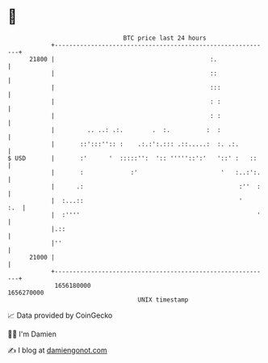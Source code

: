* 👋

#+begin_example
                                   BTC price last 24 hours                    
               +------------------------------------------------------------+ 
         21800 |                                           :.               | 
               |                                           ::               | 
               |                                           :::              | 
               |                                           : :              | 
               |                                           : :              | 
               |         .. ..: .:.        .  :.          :  :              | 
               |       ::':::'':: :    .:.:':.::: .::.....:  :. .:.         | 
   $ USD       |       :'      '  :::::'':  ':: '''''::':'   '::' :   ::    | 
               |       :             :'                       '   :..:':.   | 
               |      .:                                           :''  :   | 
               |  :...::                                           '    :.  | 
               |  :''''                                                 '   | 
               |.::                                                         | 
               |''                                                          | 
         21000 |                                                            | 
               +------------------------------------------------------------+ 
                1656180000                                        1656270000  
                                       UNIX timestamp                         
#+end_example
📈 Data provided by CoinGecko

🧑‍💻 I'm Damien

✍️ I blog at [[https://www.damiengonot.com][damiengonot.com]]
